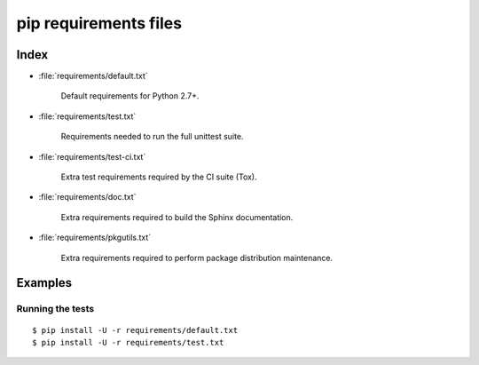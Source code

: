 ========================
 pip requirements files
========================


Index
=====

* :file:`requirements/default.txt`

    Default requirements for Python 2.7+.

* :file:`requirements/test.txt`

    Requirements needed to run the full unittest suite.

* :file:`requirements/test-ci.txt`

    Extra test requirements required by the CI suite (Tox).

* :file:`requirements/doc.txt`

    Extra requirements required to build the Sphinx documentation.

* :file:`requirements/pkgutils.txt`

    Extra requirements required to perform package distribution maintenance.


Examples
========

Running the tests
-----------------

::

    $ pip install -U -r requirements/default.txt
    $ pip install -U -r requirements/test.txt
